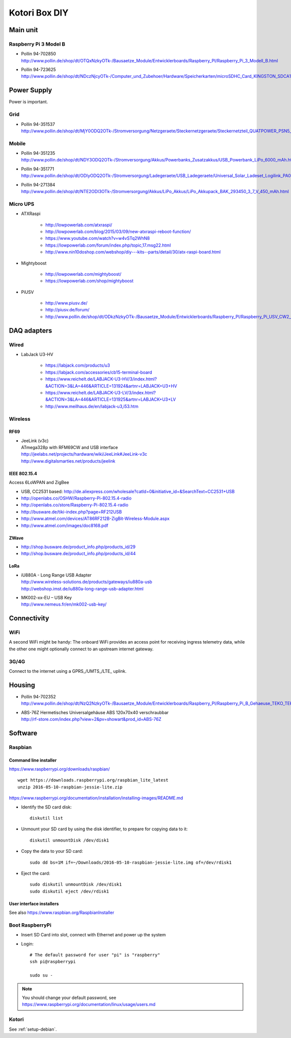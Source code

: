 ##############
Kotori Box DIY
##############

*********
Main unit
*********

Raspberry Pi 3 Model B
======================

- | Pollin 94-702850
  | http://www.pollin.de/shop/dt/OTQxNzkyOTk-/Bausaetze_Module/Entwicklerboards/Raspberry_PI/Raspberry_Pi_3_Modell_B.html

- | Pollin 94-723625
  | http://www.pollin.de/shop/dt/NDczNjcyOTk-/Computer_und_Zubehoer/Hardware/Speicherkarten/microSDHC_Card_KINGSTON_SDCA10_UHS_I_10_16_GB_Class_10.html


************
Power Supply
************
Power is important.

Grid
====
- | Pollin 94-351537
  | http://www.pollin.de/shop/dt/MjY0ODQ2OTk-/Stromversorgung/Netzgeraete/Steckernetzgeraete/Steckernetzteil_QUATPOWER_PSN5_2000M_5_V_2_A_Micro_USB.html

Mobile
======
- | Pollin 94-351235
  | http://www.pollin.de/shop/dt/NDY3ODQ2OTk-/Stromversorgung/Akkus/Powerbanks_Zusatzakkus/USB_Powerbank_LiPo_6000_mAh.html

- | Pollin 94-351771
  | http://www.pollin.de/shop/dt/ODIyODQ2OTk-/Stromversorgung/Ladegeraete/USB_Ladegeraete/Universal_Solar_Ladeset_Logilink_PA0025_B_Ware.html

- | Pollin 94-271384
  | http://www.pollin.de/shop/dt/NTE2ODI3OTk-/Stromversorgung/Akkus/LiPo_Akkus/LiPo_Akkupack_BAK_293450_3_7_V_450_mAh.html

Micro UPS
=========

- ATXRaspi

    - http://lowpowerlab.com/atxraspi/
    - http://lowpowerlab.com/blog/2015/03/09/new-atxraspi-reboot-function/
    - https://www.youtube.com/watch?v=w4vSTq2WhN8
    - https://lowpowerlab.com/forum/index.php/topic,17.msg22.html
    - http://www.nin10doshop.com/webshop/diy---kits--parts/detail/30/atx-raspi-board.html

- Mightyboost

    - http://lowpowerlab.com/mightyboost/
    - https://lowpowerlab.com/shop/mightyboost

- PiUSV

    - http://www.piusv.de/
    - http://piusv.de/forum/
    - `<http://www.pollin.de/shop/dt/ODkzNzkyOTk-/Bausaetze_Module/Entwicklerboards/Raspberry_PI/Raspberry_Pi_USV_CW2_PiUSV_.html>`_


************
DAQ adapters
************

Wired
=====
- LabJack U3-HV

    - https://labjack.com/products/u3
    - https://labjack.com/accessories/cb15-terminal-board
    - https://www.reichelt.de/LABJACK-U3-HV/3/index.html?&ACTION=3&LA=446&ARTICLE=131924&artnr=LABJACK+U3+HV
    - https://www.reichelt.de/LABJACK-U3-LV/3/index.html?&ACTION=3&LA=446&ARTICLE=131925&artnr=LABJACK+U3+LV
    - http://www.meilhaus.de/en/labjack-u3,i53.htm

Wireless
========

RF69
----
- | JeeLink (v3c)
  | ATmega328p with RFM69CW and USB interface
  | http://jeelabs.net/projects/hardware/wiki/JeeLink#JeeLink-v3c
  | http://www.digitalsmarties.net/products/jeelink

IEEE 802.15.4
-------------
Access 6LoWPAN and ZigBee

- USB, CC2531 based: http://de.aliexpress.com/wholesale?catId=0&initiative_id=&SearchText=CC2531+USB
- http://openlabs.co/OSHW/Raspberry-Pi-802.15.4-radio
- http://openlabs.co/store/Raspberry-Pi-802.15.4-radio
- http://busware.de/tiki-index.php?page=RF212USB
- http://www.atmel.com/devices/AT86RF212B-ZigBit-Wireless-Module.aspx
- http://www.atmel.com/images/doc8168.pdf

ZWave
-----
- http://shop.busware.de/product_info.php/products_id/29
- http://shop.busware.de/product_info.php/products_id/44

LoRa
----
- | iU880A - Long Range USB Adapter
  | http://www.wireless-solutions.de/products/gateways/iu880a-usb
  | http://webshop.imst.de/iu880a-long-range-usb-adapter.html

- | MK002-xx-EU – USB Key
  | http://www.nemeus.fr/en/mk002-usb-key/



************
Connectivity
************

WiFi
====
A second WiFi might be handy:
The onboard WiFi provides an access point for receiving ingress telemetry data,
while the other one might optionally connect to an upstream internet gateway.

3G/4G
=====
Connect to the internet using a GPRS_/UMTS_/LTE_ uplink.


*******
Housing
*******

- | Pollin 94-702352
  | http://www.pollin.de/shop/dt/NzQ2NzkyOTk-/Bausaetze_Module/Entwicklerboards/Raspberry_PI/Raspberry_Pi_B_Gehaeuse_TEKO_TEK_BERRY_9_schwarz.html

- | ABS-76Z Hermetisches Universalgehäuse ABS 120x70x40 verschraubbar
  | http://rf-store.com/index.php?view=2&pv=showart&prod_id=ABS-76Z


********
Software
********

Raspbian
========

Command line installer
----------------------

https://www.raspberrypi.org/downloads/raspbian/
::

    wget https://downloads.raspberrypi.org/raspbian_lite_latest
    unzip 2016-05-10-raspbian-jessie-lite.zip

https://www.raspberrypi.org/documentation/installation/installing-images/README.md

- Identify the SD card disk::

    diskutil list

- Unmount your SD card by using the disk identifier, to prepare for copying data to it::

    diskutil unmountDisk /dev/disk1

- Copy the data to your SD card::

    sudo dd bs=1M if=~/Downloads/2016-05-10-raspbian-jessie-lite.img of=/dev/rdisk1

- Eject the card::

    sudo diskutil unmountDisk /dev/disk1
    sudo diskutil eject /dev/rdisk1


User interface installers
-------------------------
See also https://www.raspbian.org/RaspbianInstaller


Boot RaspberryPi
================
- Insert SD Card into slot, connect with Ethernet and power up the system
- Login::

    # The default password for user "pi" is "raspberry"
    ssh pi@raspberrypi

    sudo su -

.. note:: You should change your default password, see https://www.raspberrypi.org/documentation/linux/usage/users.md


Kotori
======
See :ref:`setup-debian`.

